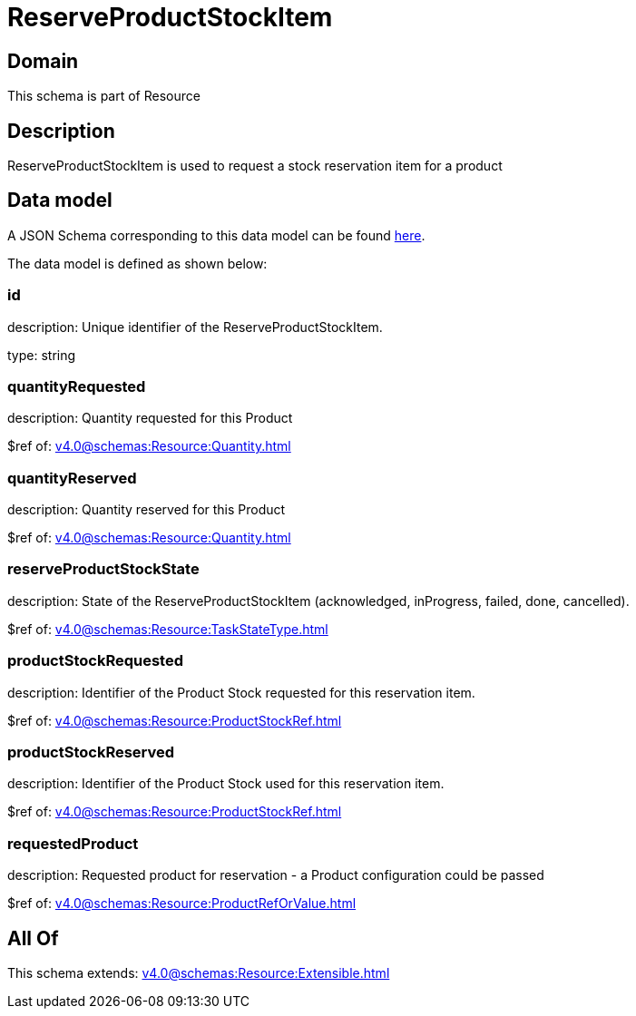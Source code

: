 = ReserveProductStockItem

[#domain]
== Domain

This schema is part of Resource

[#description]
== Description

ReserveProductStockItem is used to request a stock reservation item for a product


[#data_model]
== Data model

A JSON Schema corresponding to this data model can be found https://tmforum.org[here].

The data model is defined as shown below:


=== id
description: Unique identifier of the ReserveProductStockItem.

type: string


=== quantityRequested
description: Quantity requested for this Product

$ref of: xref:v4.0@schemas:Resource:Quantity.adoc[]


=== quantityReserved
description: Quantity reserved for this Product

$ref of: xref:v4.0@schemas:Resource:Quantity.adoc[]


=== reserveProductStockState
description: State of the ReserveProductStockItem (acknowledged, inProgress, failed, done, cancelled).

$ref of: xref:v4.0@schemas:Resource:TaskStateType.adoc[]


=== productStockRequested
description: Identifier of the Product Stock requested for this reservation item.

$ref of: xref:v4.0@schemas:Resource:ProductStockRef.adoc[]


=== productStockReserved
description: Identifier of the Product Stock used for this reservation item.

$ref of: xref:v4.0@schemas:Resource:ProductStockRef.adoc[]


=== requestedProduct
description: Requested product for reservation - a Product configuration could be passed

$ref of: xref:v4.0@schemas:Resource:ProductRefOrValue.adoc[]


[#all_of]
== All Of

This schema extends: xref:v4.0@schemas:Resource:Extensible.adoc[]
